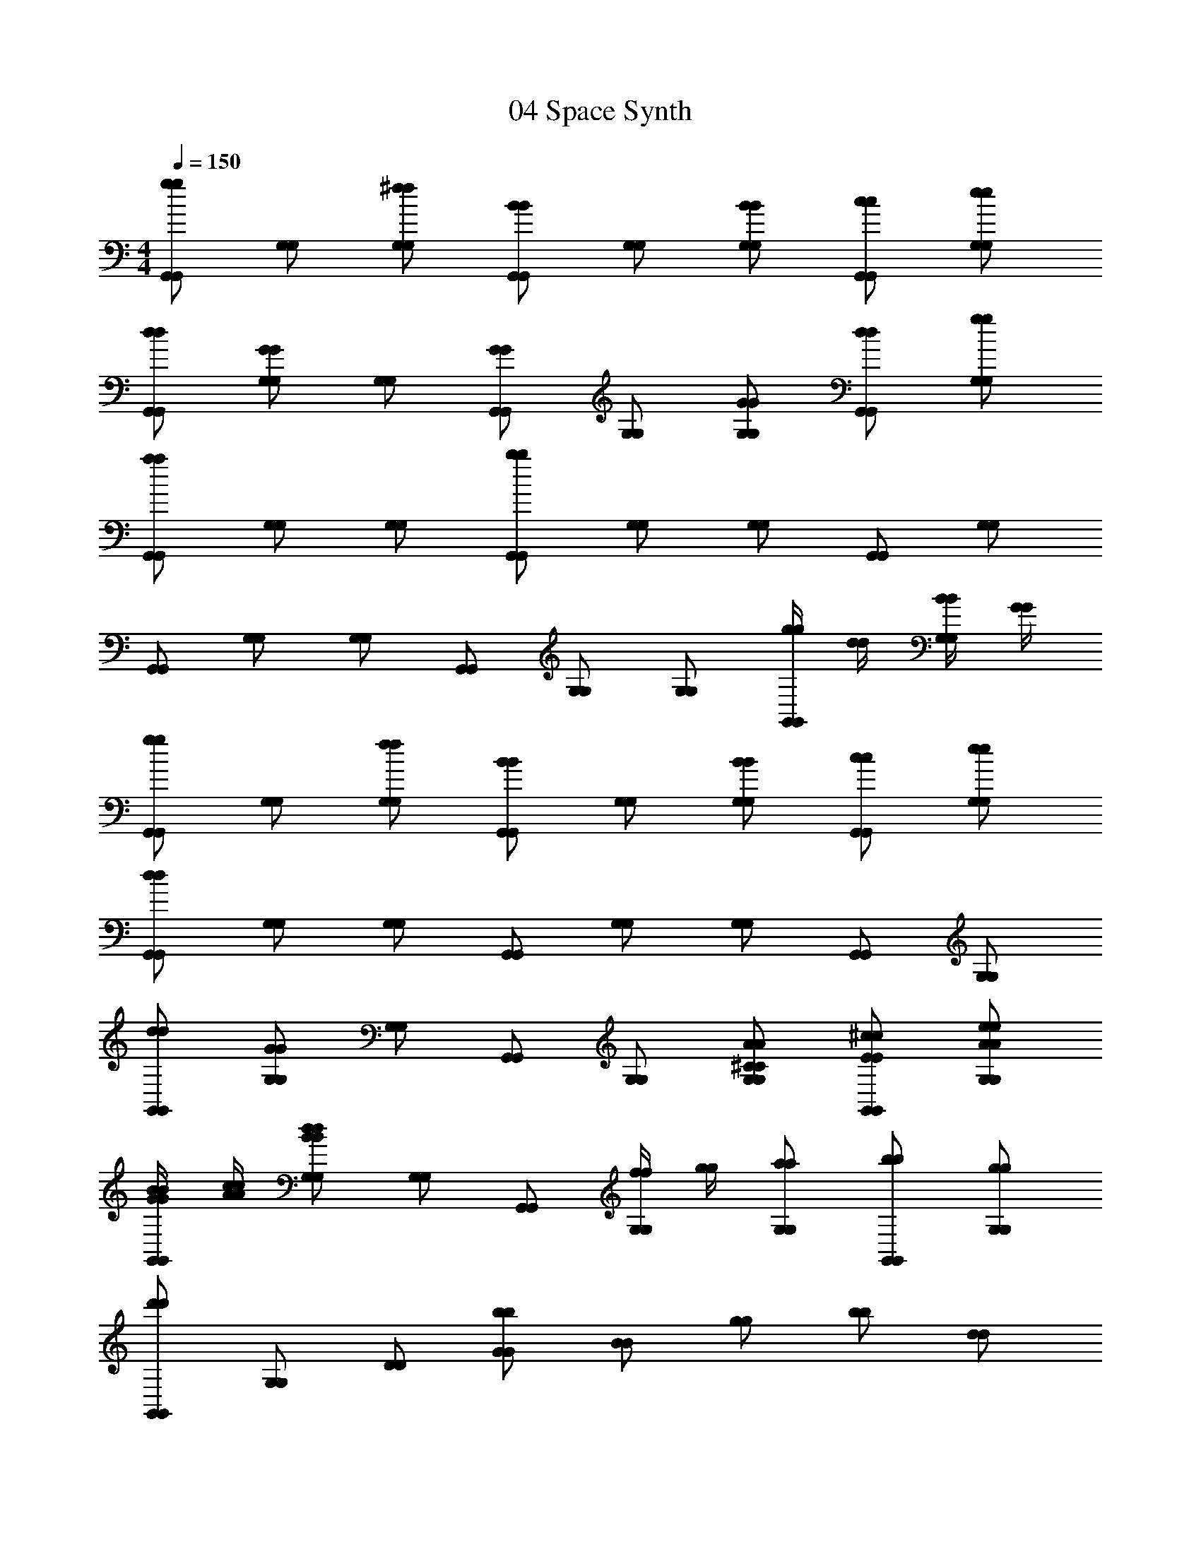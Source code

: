 X: 1
T: 04 Space Synth
Z: ABC Generated by Starbound Composer v0.8.7
L: 1/4
M: 4/4
Q: 1/4=150
K: C
[g/G,,/g/G,,/] [G,/G,/] [^f/G,/f/G,/] [B/G,,/B/G,,/] [G,/G,/] [B/G,/B/G,/] [c/G,,/c/G,,/] [e/G,/e/G,/] 
[d/G,,/d/G,,/] [G/G,/G/G,/] [G,/G,/] [G/G,,/G/G,,/] [G,/G,/] [G/G,/G/G,/] [d/G,,/d/G,,/] [g/G,/g/G,/] 
[a/G,,/a/G,,/] [G,/G,/] [G,/G,/] [b/G,,/b/G,,/] [G,/G,/] [G,/G,/] [G,,/G,,/] [G,/G,/] 
[G,,/G,,/] [G,/G,/] [G,/G,/] [G,,/G,,/] [G,/G,/] [G,/G,/] [g/4g/4G,,/G,,/] [d/4d/4] [B/4B/4G,/G,/] [G/4G/4] 
[g/G,,/g/G,,/] [G,/G,/] [f/G,/f/G,/] [B/G,,/B/G,,/] [G,/G,/] [B/G,/B/G,/] [c/G,,/c/G,,/] [e/G,/e/G,/] 
[d/G,,/d/G,,/] [G,/G,/] [G,/G,/] [G,,/G,,/] [G,/G,/] [G,/G,/] [G,,/G,,/] [G,/G,/] 
[d/G,,/d/G,,/] [G/G,/G/G,/] [G,/G,/] [G,,/G,,/] [G,/G,/] [^C/A/G,/C/A/G,/] [E/^c/G,,/E/c/G,,/] [A/e/G,/A/e/G,/] 
[G/4B/4G/4B/4G,,/G,,/] [A/4c/4A/4c/4] [B/d/G,/B/d/G,/] [G,/G,/] [G,,/G,,/] [f/4f/4G,/G,/] [g/4g/4] [a/G,/a/G,/] [b/G,,/b/G,,/] [g/G,/g/G,/] 
[d'/G,,/d'/G,,/] [G,/G,/] [D/D/] [b/G/b/G/] [B/B/] [g/g/] [b/b/] [d/d/] 
[g/g/] [d/d/] [B/B/] [G/G/] [D/D/] [B,/B,/] [G,/G,/] [D,/D,/] 
[D,/D,/] [A,/A,/] [C/C/] [D/D/] [A,/A,/] [=C/C/] [D/D/] [D,/D,/] 
[A,/A,/] [^C/C/] [D/D/] [A,/A,/] [E,/E,/] [A,/A,/] [=C/C/] [E/E/] 
[G,,/G,,/] [G,/G,/] [B,/B,/] [D/D/] [G/G/] [B,/B,/] [D/D/] [G/G/] 
[B/B/] [G/G/] [B/B/] [d/d/] [B/B/] [G/G/] [g/4g/4D/D/] [d/4d/4] [B/4B/4G,/G,/] [G/4G/4] 
[g/G,,/g/G,,/] [G,/G,/] [f/G,/f/G,/] [B/G,,/B/G,,/] [G,/G,/] [B/G,/B/G,/] [=c/G,,/c/G,,/] [e/G,/e/G,/] 
[d/G,,/d/G,,/] [G,/G,/] [G,/G,/] [G,,/G,,/] [G,/G,/] [G,/G,/] [G,,/G,,/] [G,/G,/] 
[G/G,,/G/G,,/] [g/G,/g/G,/] [G,/G,/] [G,,/G,,/] [G,/G,/] [G,/G,/] [G,,/G,,/] [G,/G,/] 
[G,,/G,,/] [D,/D,/] [G,/G,/] [B,/B,/] [D/D/] [G/G/] [d/4d/4D/D/] [g/4g/4] [b/B,/b/B,/] 
[a/G,/a/G,/] [G/G/] [D/D/] [B,/B,/] [G,/G,/] [^C/C/] [A,/A,/] [G,/G,/] 
[G,,/G,,/] [A,/A,/] [C/C/] [G,/G,/] [A,/A,/] [C/C/] [G,/G,/] [A,/A,/] 
[G,,/G,,/] [G,/G,/] [A,/A,/] [C/C/] [G,/G,/] [B,/B,/] [D/D/] [G,/G,/] 
[B,/B,/] [G,/G,/] [G,/G,/] [B,/B,/] [g'/4g'/4G,/G,/] [d'/4d'/4] [g/4g/4G,/G,/] [d/4d/4] [G/B,/G/B,/] [G,/G,/] 
[G,,/G,,/] [G,/G,/] [G/4G/4G,/G,/] [d/4d/4] [g/4g/4G,,/G,,/] [d'/4d'/4] [g'/G,/g'/G,/] [G,/G,/] [G,,/G,,/] [G,/G,/] 
[G,,/G,,/] [G,/G,/] [G,/G,/] [G,,/G,,/] [G,/D,/G,/D,/] [D/D/D/D/] [d/=C/d/C/] [c/D,/c/D,/] 
[_B,/G,/B,/G,/] [^D/^D,/D/D,/] [G/G/] [_B/B/] [^d/d/] [G/G/] [B/B/] [d/d/] 
[G/G/] [B/B/] [d/d/] [B/B/] [G/G,/G/G,/] [B,/^C,/B,/C,/] [D/D,/D/D,/] [G/G,/G/G,/] 
[A/A,/A/A,/] [F/F,/F/F,/] [C/=C,/C/C,/] [C/c/C/c/^F,,F,,] [z/=f3/4c'3/4f3/4c'3/4] [z/4A,/A,/] [z/4f3/4c'3/4f3/4c'3/4] [C/C/] [f/c'/F/f/c'/F/] 
[F,,/F,,/c3/4a3/4c3/4a3/4] [z/4F/F/] [z/4c3/4a3/4c3/4a3/4] [C/C/] [c/a/A,/c/a/A,/] [C/C/A3/4f3/4A3/4f3/4] [z/4A,/A,/] [z/4A3/4f3/4A3/4f3/4] [F,/F,/] [A/f/C,/A/f/C,/] 
[F,,/F,,/c3/4a3/4c3/4a3/4] [z/4C/C/] [z/4c3/4a3/4c3/4a3/4] [C/C/] [c/a/A,/c/a/A,/] [F,/F,/A3/4f3/4A3/4f3/4] [z/4C,/C,/] [z/4A3/4f3/4A3/4f3/4] [C,/C,/] [A/f/F,/A/f/F,/] 
[A,/A,/^F3/4c3/4F3/4c3/4] [z/4C/C/] [z/4F3/4c3/4F3/4c3/4] [C/C/] [F/c/A,/F/c/A,/] [A,/A,/C3/4F3/4C3/4F3/4] [z/4F,/F,/] [z/4C3/4F3/4C3/4F3/4] [F,/F,/] [C/F/C,/C/F/C,/] 
[=D3/4G3/4D3/4G3/4G,,2G,2G,,2G,2] [D3/4G3/4D3/4G3/4] [D/G/D/G/] [z/G3/4=d3/4G3/4d3/4] [z/4G,/=B,/G,/B,/] [z/4G3/4d3/4G3/4d3/4] [A,/^C/A,/C/] [G/d/B,/D/G/d/B,/D/] 
[=B3/4g3/4B3/4g3/4] [B3/4g3/4B3/4g3/4] [B/g/B/g/] [d3/4b3/4d3/4b3/4G,,3/=D,3/B,3/G,,3/D,3/B,3/] [d3/4b3/4d3/4b3/4] [d/b/B,/D/d/b/B,/D/] 
[B,/D/B,/D/g3/4d'3/4g3/4d'3/4] [z/4G,/B,/G,/B,/] [z/4g3/4d'3/4g3/4d'3/4] [B,/D/B,/D/] [g/d'/g/d'/] [G,/E/G,/E/d3/4b3/4d3/4b3/4] z/4 [d3/4b3/4d3/4b3/4] [d/b/d/b/] 
[zG,,2D,2G,2G,,2D,2G,2] [G,/D/G,/D/] z/ [D/G/D/G/G,,6D,6A,6G,,6D,6A,6] z/ [G/d/G/d/] z9/ 
M: 4/4
M: 4/4
M: 4/4
M: 4/4
[g/G,,/g/G,,/] [G,/G,/] [^f/G,/f/G,/] [B/G,,/B/G,,/] [G,/G,/] [B/G,/B/G,/] [c/G,,/c/G,,/] [e/G,/e/G,/] 
[d/G,,/d/G,,/] [G/G,/G/G,/] [G,/G,/] [G/G,,/G/G,,/] [G,/G,/] [G/G,/G/G,/] [d/G,,/d/G,,/] [g/G,/g/G,/] 
[a/G,,/a/G,,/] [G,/G,/] [G,/G,/] [b/G,,/b/G,,/] [G,/G,/] [G,/G,/] [G,,/G,,/] [G,/G,/] 
[G,,/G,,/] [G,/G,/] [G,/G,/] [G,,/G,,/] [G,/G,/] [G,/G,/] [g/4g/4G,,/G,,/] [d/4d/4] [B/4B/4G,/G,/] [G/4G/4] 
[g/G,,/g/G,,/] [G,/G,/] [f/G,/f/G,/] [B/G,,/B/G,,/] [G,/G,/] [B/G,/B/G,/] [c/G,,/c/G,,/] [e/G,/e/G,/] 
[d/G,,/d/G,,/] [G,/G,/] [G,/G,/] [G,,/G,,/] [G,/G,/] [G,/G,/] [G,,/G,,/] [G,/G,/] 
[d/G,,/d/G,,/] [G/G,/G/G,/] [G,/G,/] [G,,/G,,/] [G,/G,/] [C/A/G,/C/A/G,/] [E/^c/G,,/E/c/G,,/] [A/e/G,/A/e/G,/] 
[G/4B/4G/4B/4G,,/G,,/] [A/4c/4A/4c/4] [B/d/G,/B/d/G,/] [G,/G,/] [G,,/G,,/] [f/4f/4G,/G,/] [g/4g/4] [a/G,/a/G,/] [b/G,,/b/G,,/] [g/G,/g/G,/] 
[d'/G,,/d'/G,,/] [G,/G,/] [D/D/] [b/G/b/G/] [B/B/] [g/g/] [b/b/] [d/d/] 
[g/g/] [d/d/] [B/B/] [G/G/] [D/D/] [B,/B,/] [G,/G,/] [D,/D,/] 
[D,/D,/] [A,/A,/] [C/C/] [D/D/] [A,/A,/] [=C/C/] [D/D/] [D,/D,/] 
[A,/A,/] [^C/C/] [D/D/] [A,/A,/] [E,/E,/] [A,/A,/] [=C/C/] [E/E/] 
[G,,/G,,/] [G,/G,/] [B,/B,/] [D/D/] [G/G/] [B,/B,/] [D/D/] [G/G/] 
[B/B/] [G/G/] [B/B/] [d/d/] [B/B/] [G/G/] [g/4g/4D/D/] [d/4d/4] [B/4B/4G,/G,/] [G/4G/4] 
[g/G,,/g/G,,/] [G,/G,/] [f/G,/f/G,/] [B/G,,/B/G,,/] [G,/G,/] [B/G,/B/G,/] [=c/G,,/c/G,,/] [e/G,/e/G,/] 
[d/G,,/d/G,,/] [G,/G,/] [G,/G,/] [G,,/G,,/] [G,/G,/] [G,/G,/] [G,,/G,,/] [G,/G,/] 
[G/G,,/G/G,,/] [g/G,/g/G,/] [G,/G,/] [G,,/G,,/] [G,/G,/] [G,/G,/] [G,,/G,,/] [G,/G,/] 
[G,,/G,,/] [D,/D,/] [G,/G,/] [B,/B,/] [D/D/] [G/G/] [d/4d/4D/D/] [g/4g/4] [b/B,/b/B,/] 
[a/G,/a/G,/] [G/G/] [D/D/] [B,/B,/] [G,/G,/] [^C/C/] [A,/A,/] [G,/G,/] 
[G,,/G,,/] [A,/A,/] [C/C/] [G,/G,/] [A,/A,/] [C/C/] [G,/G,/] [A,/A,/] 
[G,,/G,,/] [G,/G,/] [A,/A,/] [C/C/] [G,/G,/] [B,/B,/] [D/D/] [G,/G,/] 
[B,/B,/] [G,/G,/] [G,/G,/] [B,/B,/] [g'/4g'/4G,/G,/] [d'/4d'/4] [g/4g/4G,/G,/] [d/4d/4] [G/B,/G/B,/] [G,/G,/] 
[G,,/G,,/] [G,/G,/] [G/4G/4G,/G,/] [d/4d/4] [g/4g/4G,,/G,,/] [d'/4d'/4] [g'/G,/g'/G,/] [G,/G,/] [G,,/G,,/] [G,/G,/] 
[G,,/G,,/] [G,/G,/] [G,/G,/] [G,,/G,,/] [G,/D,/G,/D,/] [D/D/D/D/] [d/=C/d/C/] [c/D,/c/D,/] 
[_B,/G,/B,/G,/] [^D/^D,/D/D,/] [G/G/] [_B/B/] [^d/d/] [G/G/] [B/B/] [d/d/] 
[G/G/] [B/B/] [d/d/] [B/B/] [G/G,/G/G,/] [B,/^C,/B,/C,/] [D/D,/D/D,/] [G/G,/G/G,/] 
[A/A,/A/A,/] [=F/F,/F/F,/] [C/=C,/C/C,/] [C/c/C/c/F,,F,,] [z/=f3/4c'3/4f3/4c'3/4] [z/4A,/A,/] [z/4f3/4c'3/4f3/4c'3/4] [C/C/] [f/c'/F/f/c'/F/] 
[F,,/F,,/c3/4a3/4c3/4a3/4] [z/4F/F/] [z/4c3/4a3/4c3/4a3/4] [C/C/] [c/a/A,/c/a/A,/] [C/C/A3/4f3/4A3/4f3/4] [z/4A,/A,/] [z/4A3/4f3/4A3/4f3/4] [F,/F,/] [A/f/C,/A/f/C,/] 
[F,,/F,,/c3/4a3/4c3/4a3/4] [z/4C/C/] [z/4c3/4a3/4c3/4a3/4] [C/C/] [c/a/A,/c/a/A,/] [F,/F,/A3/4f3/4A3/4f3/4] [z/4C,/C,/] [z/4A3/4f3/4A3/4f3/4] [C,/C,/] [A/f/F,/A/f/F,/] 
[A,/A,/^F3/4c3/4F3/4c3/4] [z/4C/C/] [z/4F3/4c3/4F3/4c3/4] [C/C/] [F/c/A,/F/c/A,/] [A,/A,/C3/4F3/4C3/4F3/4] [z/4F,/F,/] [z/4C3/4F3/4C3/4F3/4] [F,/F,/] [C/F/C,/C/F/C,/] 
[=D3/4G3/4D3/4G3/4G,,2G,2G,,2G,2] [D3/4G3/4D3/4G3/4] [D/G/D/G/] [z/G3/4=d3/4G3/4d3/4] [z/4G,/=B,/G,/B,/] [z/4G3/4d3/4G3/4d3/4] [A,/^C/A,/C/] [G/d/B,/D/G/d/B,/D/] 
[=B3/4g3/4B3/4g3/4] [B3/4g3/4B3/4g3/4] [B/g/B/g/] [d3/4b3/4d3/4b3/4G,,3/=D,3/B,3/G,,3/D,3/B,3/] [d3/4b3/4d3/4b3/4] [d/b/B,/D/d/b/B,/D/] 
[B,/D/B,/D/g3/4d'3/4g3/4d'3/4] [z/4G,/B,/G,/B,/] [z/4g3/4d'3/4g3/4d'3/4] [B,/D/B,/D/] [g/d'/g/d'/] [G,/E/G,/E/d3/4b3/4d3/4b3/4] z/4 [d3/4b3/4d3/4b3/4] [d/b/d/b/] 
[zG,,2D,2G,2G,,2D,2G,2] [G,/D/G,/D/] z/ [D/G/D/G/G,,6D,6A,6G,,6D,6A,6] z/ [G/d/G/d/] 
